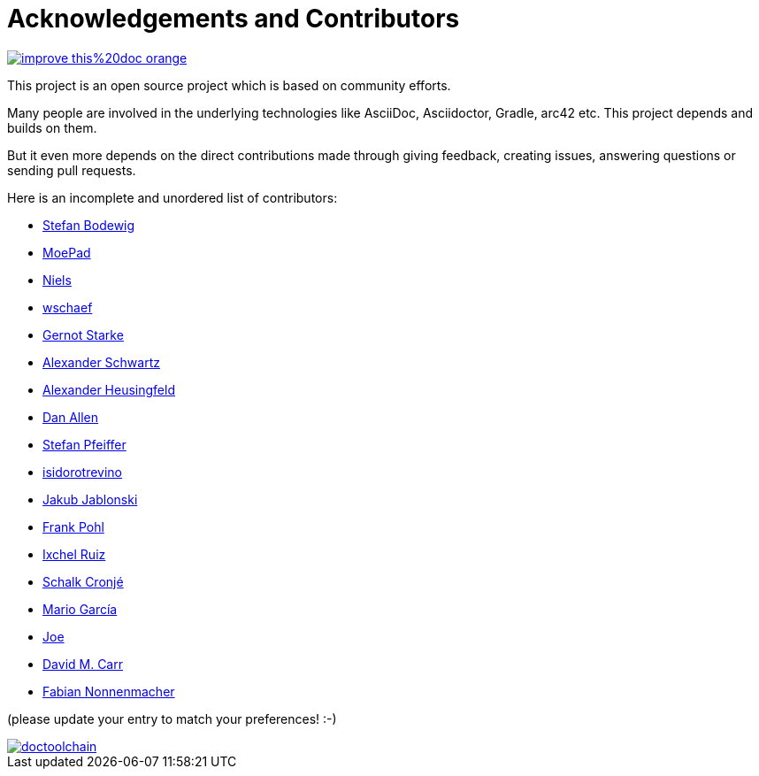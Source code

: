 ifndef::imagesdir[:imagesdir: ../images]
= Acknowledgements and Contributors

image::https://img.shields.io/badge/improve-this%20doc-orange.svg[link={manualdir}05_contributors.adoc, float=right]

This project is an open source project which is based on community efforts.

Many people are involved in the underlying technologies like AsciiDoc, Asciidoctor, Gradle, arc42 etc.
This project depends and builds on them.

But it even more depends on the direct contributions made through giving feedback, creating issues, answering questions or sending pull requests.

Here is an incomplete and unordered list of contributors:

- https://github.com/bodewig[Stefan Bodewig]
- https://github.com/MoePad[MoePad]
- https://github.com/opensource21[Niels]
- https://github.com/wschaef[wschaef]
- https://github.com/gernotstarke[Gernot Starke]
- https://github.com/ahus1[Alexander Schwartz]
- https://github.com/aheusingfeld[Alexander Heusingfeld]
- https://github.com/mojavelinux[Dan Allen]
- https://github.com/dl1ely[Stefan Pfeiffer]
- https://github.com/isidorotrevino[isidorotrevino]
- https://github.com/jakubjab[Jakub Jablonski]
- https://github.com/FrankPohl[Frank Pohl]
- https://twitter.com/ixchelruiz[Ixchel Ruiz]
- https://twitter.com/ysb33r[Schalk Cronjé]
- https://twitter.com/marioggar[Mario García]
- https://github.com/joex2[Joe]
- https://github.com/davidmc24[David M. Carr]
- https://github.com/fnonnenmacher[Fabian Nonnenmacher]

(please update your entry to match your preferences! :-)

image::https://img.shields.io/github/contributors/doctoolchain/doctoolchain.svg[link=https://github.com/docToolchain/docToolchain/graphs/contributors]
